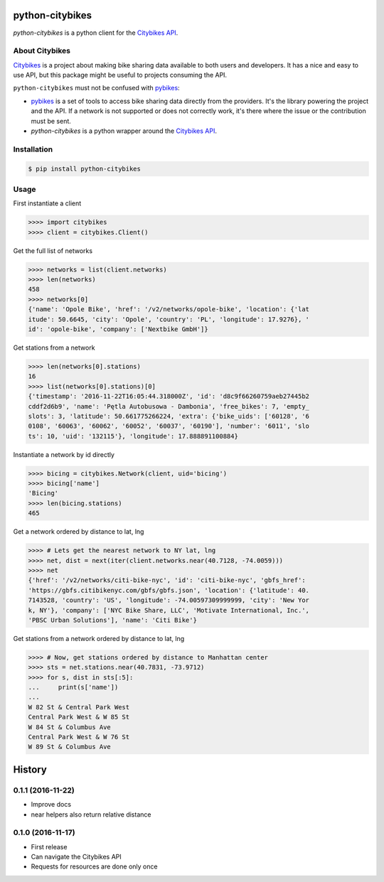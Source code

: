 python-citybikes
================
`python-citybikes` is a python client for the `Citybikes API`_.

About Citybikes
---------------
Citybikes_ is a project about making bike sharing data available to both users
and developers. It has a nice and easy to use API, but this package might be
useful to projects consuming the API.

``python-citybikes`` must not be confused with `pybikes`_:

- `pybikes`_ is a set of tools to access bike sharing data directly from the providers. It's the library powering the project and the API. If a network is not supported or does not correctly work, it's there where the issue or the contribution must be sent.
- `python-citybikes` is a python wrapper around the `Citybikes API`_.

.. _Citybikes: https://citybik.es
.. _Citybikes API: https://api.citybik.es
.. _pybikes: https://github.com/eskerda/pybikes


Installation
------------

.. code-block::

    $ pip install python-citybikes

Usage
-----
First instantiate a client

.. code-block::

    >>>> import citybikes
    >>>> client = citybikes.Client()

Get the full list of networks

.. code-block::

    >>>> networks = list(client.networks)
    >>>> len(networks)
    458
    >>>> networks[0]
    {'name': 'Opole Bike', 'href': '/v2/networks/opole-bike', 'location': {'lat
    itude': 50.6645, 'city': 'Opole', 'country': 'PL', 'longitude': 17.9276}, '
    id': 'opole-bike', 'company': ['Nextbike GmbH']}

Get stations from a network

.. code-block::

    >>>> len(networks[0].stations)
    16
    >>>> list(networks[0].stations)[0]
    {'timestamp': '2016-11-22T16:05:44.318000Z', 'id': 'd8c9f66260759aeb27445b2
    cddf2d6b9', 'name': 'Pętla Autobusowa - Dambonia', 'free_bikes': 7, 'empty_
    slots': 3, 'latitude': 50.661775266224, 'extra': {'bike_uids': ['60128', '6
    0108', '60063', '60062', '60052', '60037', '60190'], 'number': '6011', 'slo
    ts': 10, 'uid': '132115'}, 'longitude': 17.888891100884}

Instantiate a network by id directly

.. code-block::

    >>>> bicing = citybikes.Network(client, uid='bicing')
    >>>> bicing['name']
    'Bicing'
    >>>> len(bicing.stations)
    465

Get a network ordered by distance to lat, lng

.. code-block::

    >>>> # Lets get the nearest network to NY lat, lng
    >>>> net, dist = next(iter(client.networks.near(40.7128, -74.0059)))
    >>>> net
    {'href': '/v2/networks/citi-bike-nyc', 'id': 'citi-bike-nyc', 'gbfs_href': 
    'https://gbfs.citibikenyc.com/gbfs/gbfs.json', 'location': {'latitude': 40.
    7143528, 'country': 'US', 'longitude': -74.00597309999999, 'city': 'New Yor
    k, NY'}, 'company': ['NYC Bike Share, LLC', 'Motivate International, Inc.',
    'PBSC Urban Solutions'], 'name': 'Citi Bike'}

Get stations from a network ordered by distance to lat, lng

.. code-block::

    >>>> # Now, get stations ordered by distance to Manhattan center
    >>>> sts = net.stations.near(40.7831, -73.9712)
    >>>> for s, dist in sts[:5]:
    ...     print(s['name'])
    ...
    W 82 St & Central Park West
    Central Park West & W 85 St
    W 84 St & Columbus Ave
    Central Park West & W 76 St
    W 89 St & Columbus Ave



History
=======
0.1.1 (2016-11-22)
------------------
* Improve docs
* near helpers also return relative distance

0.1.0 (2016-11-17)
------------------
* First release
* Can navigate the Citybikes API
* Requests for resources are done only once


